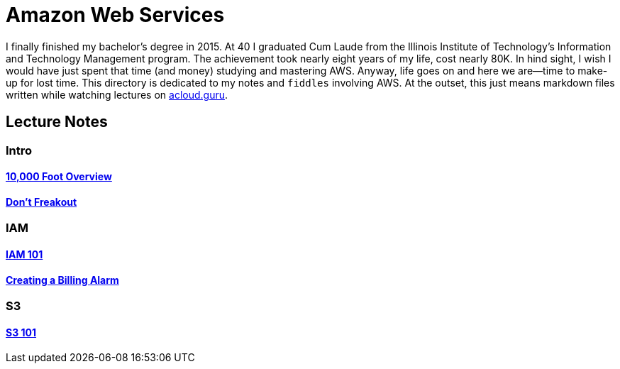 = Amazon Web Services

I finally finished my bachelor's degree in 2015.  At 40 I graduated Cum Laude from the Illinois Institute of
Technology's Information and Technology Management program.  The achievement took nearly eight years of
my life, cost nearly 80K.  In hind sight, I wish I would have just spent that time (and money) studying and
mastering AWS.  Anyway, life goes on and here we are--time to make-up for lost time. This directory is
dedicated to my notes and `fiddles` involving AWS.  At the outset, this just means markdown files written
while watching lectures on link:http://acloud.guru[acloud.guru].


== Lecture Notes

=== Intro
#### link:overview.md[10,000 Foot Overview]
#### link:dont-freakout.md[Don't Freakout]

=== IAM
#### link:iam.md[IAM 101]
#### link:billing-alarm.md[Creating a Billing Alarm]

=== S3
#### link:s3.md[S3 101]

